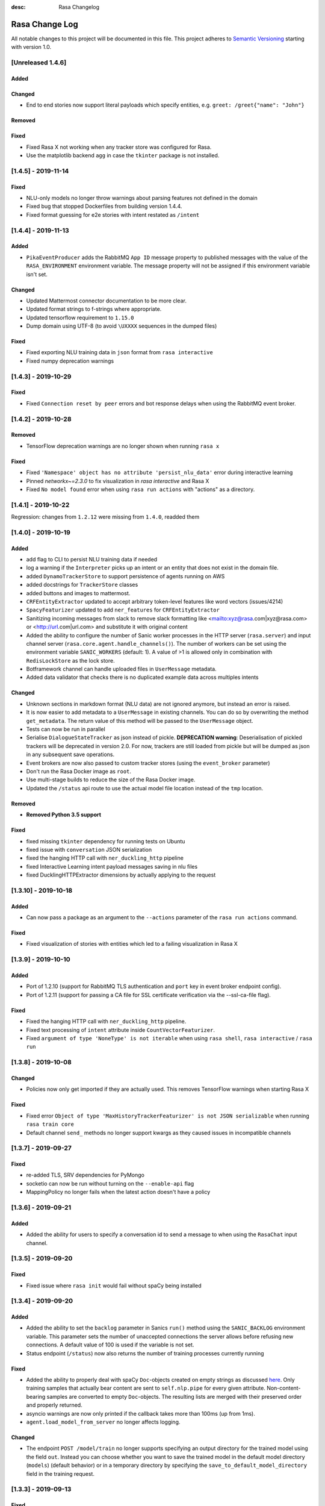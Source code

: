:desc: Rasa Changelog


Rasa Change Log
===============

All notable changes to this project will be documented in this file.
This project adheres to `Semantic Versioning`_ starting with version 1.0.

[Unreleased 1.4.6]
^^^^^^^^^^^^^^^^^^

Added
-----

Changed
-------
- End to end stories now support literal payloads which specify entities, e.g.
  ``greet: /greet{"name": "John"}``

Removed
-------

Fixed
-----
- Fixed Rasa X not working when any tracker store was configured for Rasa.
- Use the matplotlib backend ``agg`` in case the ``tkinter`` package is not installed.

[1.4.5] - 2019-11-14
^^^^^^^^^^^^^^^^^^^^

Fixed
-----
- NLU-only models no longer throw warnings about parsing features not defined in the domain
- Fixed bug that stopped Dockerfiles from building version 1.4.4.
- Fixed format guessing for e2e stories with intent restated as ``/intent``

[1.4.4] - 2019-11-13
^^^^^^^^^^^^^^^^^^^^

Added
-----
- ``PikaEventProducer`` adds the RabbitMQ ``App ID`` message property to published
  messages with the value of the ``RASA_ENVIRONMENT`` environment variable. The
  message property will not be assigned if this environment variable isn't set.

Changed
-------
- Updated Mattermost connector documentation to be more clear.
- Updated format strings to f-strings where appropriate.
- Updated tensorflow requirement to ``1.15.0``
- Dump domain using UTF-8 (to avoid ``\UXXXX`` sequences in the dumped files)

Fixed
-----
- Fixed exporting NLU training data in ``json`` format from ``rasa interactive``
- Fixed numpy deprecation warnings

[1.4.3] - 2019-10-29
^^^^^^^^^^^^^^^^^^^^

Fixed
-----
- Fixed ``Connection reset by peer`` errors and bot response delays when using the
  RabbitMQ event broker.

[1.4.2] - 2019-10-28
^^^^^^^^^^^^^^^^^^^^

Removed
-------
- TensorFlow deprecation warnings are no longer shown when running ``rasa x``

Fixed
-----
- Fixed ``'Namespace' object has no attribute 'persist_nlu_data'`` error during
  interactive learning
- Pinned `networkx~=2.3.0` to fix visualization in `rasa interactive` and Rasa X
- Fixed ``No model found`` error when using ``rasa run actions`` with "actions"
  as a directory.

[1.4.1] - 2019-10-22
^^^^^^^^^^^^^^^^^^^^
Regression: changes from ``1.2.12`` were missing from ``1.4.0``, readded them

[1.4.0] - 2019-10-19
^^^^^^^^^^^^^^^^^^^^

Added
-----
- add flag to CLI to persist NLU training data if needed
- log a warning if the ``Interpreter`` picks up an intent or an entity that does not
  exist in the domain file.
- added ``DynamoTrackerStore`` to support persistence of agents running on AWS
- added docstrings for ``TrackerStore`` classes
- added buttons and images to mattermost.
- ``CRFEntityExtractor`` updated to accept arbitrary token-level features like word
  vectors (issues/4214)
- ``SpacyFeaturizer`` updated to add ``ner_features`` for ``CRFEntityExtractor``
- Sanitizing incoming messages from slack to remove slack formatting like <mailto:xyz@rasa.com|xyz@rasa.com>
  or <http://url.com|url.com> and substitute it with original content
- Added the ability to configure the number of Sanic worker processes in the HTTP
  server (``rasa.server``) and input channel server
  (``rasa.core.agent.handle_channels()``). The number of workers can be set using the
  environment variable ``SANIC_WORKERS`` (default: 1). A value of >1 is allowed only in
  combination with ``RedisLockStore`` as the lock store.
- Botframework channel can handle uploaded files in ``UserMessage`` metadata.
- Added data validator that checks there is no duplicated example data across multiples intents

Changed
-------
- Unknown sections in markdown format (NLU data) are not ignored anymore, but instead an error is raised.
- It is now easier to add metadata to a ``UserMessage`` in existing channels.
  You can do so by overwriting the method ``get_metadata``. The return value of this
  method will be passed to the ``UserMessage`` object.
- Tests can now be run in parallel
- Serialise ``DialogueStateTracker`` as json instead of pickle. **DEPRECATION warning**:
  Deserialisation of pickled trackers will be deprecated in version 2.0. For now,
  trackers are still loaded from pickle but will be dumped as json in any subsequent
  save operations.
- Event brokers are now also passed to custom tracker stores (using the ``event_broker`` parameter)
- Don't run the Rasa Docker image as ``root``.
- Use multi-stage builds to reduce the size of the Rasa Docker image.
- Updated the ``/status`` api route to use the actual model file location instead of the ``tmp`` location.

Removed
-------
- **Removed Python 3.5 support**

Fixed
-----
- fixed missing ``tkinter`` dependency for running tests on Ubuntu
- fixed issue with ``conversation`` JSON serialization
- fixed the hanging HTTP call with ``ner_duckling_http`` pipeline
- fixed Interactive Learning intent payload messages saving in nlu files
- fixed DucklingHTTPExtractor dimensions by actually applying to the request


[1.3.10] - 2019-10-18
^^^^^^^^^^^^^^^^^^^^^

Added
-----
- Can now pass a package as an argument to the ``--actions`` parameter of the
  ``rasa run actions`` command.

Fixed
-----
- Fixed visualization of stories with entities which led to a failing
  visualization in Rasa X

[1.3.9] - 2019-10-10
^^^^^^^^^^^^^^^^^^^^

Added
-----
- Port of 1.2.10 (support for RabbitMQ TLS authentication and ``port`` key in
  event broker endpoint config).
- Port of 1.2.11 (support for passing a CA file for SSL certificate verification via the
  --ssl-ca-file flag).

Fixed
-----
- Fixed the hanging HTTP call with ``ner_duckling_http`` pipeline.
- Fixed text processing of ``intent`` attribute inside ``CountVectorFeaturizer``.
- Fixed ``argument of type 'NoneType' is not iterable`` when using ``rasa shell``,
  ``rasa interactive`` / ``rasa run``

[1.3.8] - 2019-10-08
^^^^^^^^^^^^^^^^^^^^

Changed
-------
- Policies now only get imported if they are actually used. This removes
  TensorFlow warnings when starting Rasa X

Fixed
-----
- Fixed error ``Object of type 'MaxHistoryTrackerFeaturizer' is not JSON serializable``
  when running ``rasa train core``
- Default channel ``send_`` methods no longer support kwargs as they caused issues in incompatible channels

[1.3.7] - 2019-09-27
^^^^^^^^^^^^^^^^^^^^

Fixed
-----
- re-added TLS, SRV dependencies for PyMongo
- socketio can now be run without turning on the ``--enable-api`` flag
- MappingPolicy no longer fails when the latest action doesn't have a policy

[1.3.6] - 2019-09-21
^^^^^^^^^^^^^^^^^^^^

Added
-----
- Added the ability for users to specify a conversation id to send a message to when
  using the ``RasaChat`` input channel.

[1.3.5] - 2019-09-20
^^^^^^^^^^^^^^^^^^^^

Fixed
-----
- Fixed issue where ``rasa init`` would fail without spaCy being installed

[1.3.4] - 2019-09-20
^^^^^^^^^^^^^^^^^^^^

Added
-----
- Added the ability to set the ``backlog`` parameter in Sanics ``run()`` method using
  the ``SANIC_BACKLOG`` environment variable. This parameter sets the
  number of unaccepted connections the server allows before refusing new
  connections. A default value of 100 is used if the variable is not set.
- Status endpoint (``/status``) now also returns the number of training processes currently running

Fixed
-----
- Added the ability to properly deal with spaCy ``Doc``-objects created on
  empty strings as discussed `here <https://github.com/RasaHQ/rasa/issues/4445>`_.
  Only training samples that actually bear content are sent to ``self.nlp.pipe``
  for every given attribute. Non-content-bearing samples are converted to empty
  ``Doc``-objects. The resulting lists are merged with their preserved order and
  properly returned.
- asyncio warnings are now only printed if the callback takes more than 100ms
  (up from 1ms).
- ``agent.load_model_from_server`` no longer affects logging.

Changed
-------
- The endpoint ``POST /model/train`` no longer supports specifying an output directory
  for the trained model using the field ``out``. Instead you can choose whether you
  want to save the trained model in the default model directory (``models``)
  (default behavior) or in a temporary directory by specifying the
  ``save_to_default_model_directory`` field in the training request.

[1.3.3] - 2019-09-13
^^^^^^^^^^^^^^^^^^^^

Fixed
-----
- Added a check to avoid training ``CountVectorizer`` for a particular
  attribute of a message if no text is provided for that attribute across
  the training data.
- Default one-hot representation for label featurization inside ``EmbeddingIntentClassifier`` if label features don't exist.
- Policy ensemble no longer incorrectly wrings "missing mapping policy" when
  mapping policy is present.
- "test" from ``utter_custom_json`` now correctly saved to tracker when using telegram channel

Removed
-------
- Removed computation of ``intent_spacy_doc``. As a result, none of the spacy components process intents now.

[1.3.2] - 2019-09-10
^^^^^^^^^^^^^^^^^^^^

Fixed
-----
- SQL tracker events are retrieved ordered by timestamps. This fixes interactive
  learning events being shown in the wrong order.

[1.3.1] - 2019-09-09
^^^^^^^^^^^^^^^^^^^^

Changed
-------
- Pin gast to == 0.2.2


[1.3.0] - 2019-09-05
^^^^^^^^^^^^^^^^^^^^

Added
-----
- Added option to persist nlu training data (default: False)
- option to save stories in e2e format for interactive learning
- bot messages contain the ``timestamp`` of the ``BotUttered`` event, which can be used in channels
- ``FallbackPolicy`` can now be configured to trigger when the difference between confidences of two predicted intents is too narrow
- experimental training data importer which supports training with data of multiple
  sub bots. Please see the
  `docs <https://rasa.com/docs/rasa/api/training-data-importers/>`_ for more
  information.
- throw error during training when triggers are defined in the domain without
  ``MappingPolicy`` being present in the policy ensemble
- The tracker is now available within the interpreter's ``parse`` method, giving the
  ability to create interpreter classes that use the tracker state (eg. slot values)
  during the parsing of the message. More details on motivation of this change see
  issues/3015.
- add example bot ``knowledgebasebot`` to showcase the usage of ``ActionQueryKnowledgeBase``
- ``softmax`` starspace loss for both ``EmbeddingPolicy`` and ``EmbeddingIntentClassifier``
- ``balanced`` batching strategy for both ``EmbeddingPolicy`` and ``EmbeddingIntentClassifier``
- ``max_history`` parameter for ``EmbeddingPolicy``
- Successful predictions of the NER are written to a file if ``--successes`` is set when running ``rasa test nlu``
- Incorrect predictions of the NER are written to a file by default. You can disable it via ``--no-errors``.
- New NLU component ``ResponseSelector`` added for the task of response selection
- Message data attribute can contain two more keys - ``response_key``, ``response`` depending on the training data
- New action type implemented by ``ActionRetrieveResponse`` class and identified with ``response_`` prefix
- Vocabulary sharing inside ``CountVectorsFeaturizer`` with ``use_shared_vocab`` flag. If set to True, vocabulary of corpus is shared between text, intent and response attributes of message
- Added an option to share the hidden layer weights of text input and label input inside ``EmbeddingIntentClassifier`` using the flag ``share_hidden_layers``
- New type of training data file in NLU which stores response phrases for response selection task.
- Add flag ``intent_split_symbol`` and ``intent_tokenization_flag`` to all ``WhitespaceTokenizer``, ``JiebaTokenizer`` and ``SpacyTokenizer``
- Added evaluation for response selector. Creates a report ``response_selection_report.json`` inside ``--out`` directory.
- argument ``--config-endpoint`` to specify the URL from which ``rasa x`` pulls
  the runtime configuration (endpoints and credentials)
- ``LockStore`` class storing instances of ``TicketLock`` for every ``conversation_id``
- environment variables ``SQL_POOL_SIZE`` (default: 50) and ``SQL_MAX_OVERFLOW``
  (default: 100) can be set to control the pool size and maximum pool overflow for
  ``SQLTrackerStore`` when used with the ``postgresql`` dialect
- Add a `bot_challenge` intent and a `utter_iamabot` action to all example projects and the rasa init bot.
- Allow sending attachments when using the socketio channel
- ``rasa data validate`` will fail with a non-zero exit code if validation fails

Changed
-------
- added character-level ``CountVectorsFeaturizer`` with empirically found parameters
  into the ``supervised_embeddings`` NLU pipeline template
- NLU evaluations now also stores its output in the output directory like the core evaluation
- show warning in case a default path is used instead of a provided, invalid path
- compare mode of ``rasa train core`` allows the whole core config comparison,
  naming style of models trained for comparison is changed (this is a breaking change)
- pika keeps a single connection open, instead of open and closing on each incoming event
- ``RasaChatInput`` fetches the public key from the Rasa X API. The key is used to
  decode the bearer token containing the conversation ID. This requires
  ``rasa-x>=0.20.2``.
- more specific exception message when loading custom components depending on whether component's path or
  class name is invalid or can't be found in the global namespace
- change priorities so that the ``MemoizationPolicy`` has higher priority than the ``MappingPolicy``
- substitute LSTM with Transformer in ``EmbeddingPolicy``
- ``EmbeddingPolicy`` can now use ``MaxHistoryTrackerFeaturizer``
- non zero ``evaluate_on_num_examples`` in ``EmbeddingPolicy``
  and ``EmbeddingIntentClassifier`` is the size of
  hold out validation set that is excluded from training data
- defaults parameters and architectures for both ``EmbeddingPolicy`` and
  ``EmbeddingIntentClassifier`` are changed (this is a breaking change)
- evaluation of NER does not include 'no-entity' anymore
- ``--successes`` for ``rasa test nlu`` is now boolean values. If set incorrect/successful predictions
  are saved in a file.
- ``--errors`` is renamed to ``--no-errors`` and is now a boolean value. By default incorrect predictions are saved
  in a file. If ``--no-errors`` is set predictions are not written to a file.
- Remove ``label_tokenization_flag`` and ``label_split_symbol`` from ``EmbeddingIntentClassifier``. Instead move these parameters to ``Tokenizers``.
- Process features of all attributes of a message, i.e. - text, intent and response inside the respective component itself. For e.g. - intent of a message is now tokenized inside the tokenizer itself.
- Deprecate ``as_markdown`` and ``as_json`` in favour of ``nlu_as_markdown`` and ``nlu_as_json`` respectively.
- pin python-engineio >= 3.9.3
- update python-socketio req to >= 4.3.1

Fixed
-----
- ``rasa test nlu`` with a folder of configuration files
- ``MappingPolicy`` standard featurizer is set to ``None``
- Removed ``text`` parameter from send_attachment function in slack.py to avoid duplication of text output to slackbot
- server ``/status`` endpoint reports status when an NLU-only model is loaded

Removed
-------
- Removed ``--report`` argument from ``rasa test nlu``. All output files are stored in the ``--out`` directory.

[1.2.12] - 2019-10-16
^^^^^^^^^^^^^^^^^^^^^

Added
-----
- Support for transit encryption with Redis via ``use_ssl: True`` in the tracker store config in endpoints.yml

[1.2.11] - 2019-10-09
^^^^^^^^^^^^^^^^^^^^^

Added
-----
- Support for passing a CA file for SSL certificate verification via the
  --ssl-ca-file flag

[1.2.10] - 2019-10-08
^^^^^^^^^^^^^^^^^^^^^

Added
-----
- Added support for RabbitMQ TLS authentication. The following environment variables
  need to be set:
  ``RABBITMQ_SSL_CLIENT_CERTIFICATE`` - path to the SSL client certificate (required)
  ``RABBITMQ_SSL_CLIENT_KEY`` - path to the SSL client key (required)
  ``RABBITMQ_SSL_CA_FILE`` - path to the SSL CA file (optional, for certificate
  verification)
  ``RABBITMQ_SSL_KEY_PASSWORD`` - SSL private key password (optional)
- Added ability to define the RabbitMQ port using the ``port`` key in the
  ``event_broker`` endpoint config.

[1.2.9] - 2019-09-17
^^^^^^^^^^^^^^^^^^^^

Fixed
-----
- Correctly pass SSL flag values to x CLI command (backport of


[1.2.8] - 2019-09-10
^^^^^^^^^^^^^^^^^^^^

Fixed
-----
- SQL tracker events are retrieved ordered by timestamps. This fixes interactive
  learning events being shown in the wrong order. Backport of ``1.3.2`` patch
  (PR #4427).


[1.2.7] - 2019-09-02
^^^^^^^^^^^^^^^^^^^^

Fixed
-----
- Added ``query`` dictionary argument to ``SQLTrackerStore`` which will be appended
  to the SQL connection URL as query parameters.


[1.2.6] - 2019-09-02
^^^^^^^^^^^^^^^^^^^^

Fixed
-----
- fixed bug that occurred when sending template ``elements`` through a channel that doesn't support them

[1.2.5] - 2019-08-26
^^^^^^^^^^^^^^^^^^^^

Added
-----
- SSL support for ``rasa run`` command. Certificate can be specified using
  ``--ssl-certificate`` and ``--ssl-keyfile``.

Fixed
-----
- made default augmentation value consistent across repo
- ``'/restart'`` will now also restart the bot if the tracker is paused


[1.2.4] - 2019-08-23
^^^^^^^^^^^^^^^^^^^^

Fixed
-----
- the ``SocketIO`` input channel now allows accesses from other origins
  (fixes ``SocketIO`` channel on Rasa X)

[1.2.3] - 2019-08-15
^^^^^^^^^^^^^^^^^^^^

Changed
-------
- messages with multiple entities are now handled properly with e2e evaluation
- ``data/test_evaluations/end_to_end_story.md`` was re-written in the
  restaurantbot domain

[1.2.3] - 2019-08-15
^^^^^^^^^^^^^^^^^^^^

Changed
-------
- messages with multiple entities are now handled properly with e2e evaluation
- ``data/test_evaluations/end_to_end_story.md`` was re-written in the restaurantbot domain

Fixed
-----
- Free text input was not allowed in the Rasa shell when the response template
  contained buttons, which has now been fixed.

[1.2.2] - 2019-08-07
^^^^^^^^^^^^^^^^^^^^

Fixed
-----
- ``UserUttered`` events always got the same timestamp

[1.2.1] - 2019-08-06
^^^^^^^^^^^^^^^^^^^^

Added
-----
- Docs now have an ``EDIT THIS PAGE`` button

Fixed
-----
- ``Flood control exceeded`` error in Telegram connector which happened because the
  webhook was set twice

[1.2.0] - 2019-08-01
^^^^^^^^^^^^^^^^^^^^

Added
-----
- add root route to server started without ``--enable-api`` parameter
- add ``--evaluate-model-directory`` to ``rasa test core`` to evaluate models
  from ``rasa train core -c <config-1> <config-2>``
- option to send messages to the user by calling
  ``POST /conversations/{conversation_id}/execute``

Changed
-------
- ``Agent.update_model()`` and ``Agent.handle_message()`` now work without needing to set a domain
  or a policy ensemble
- Update pytype to ``2019.7.11``
- new event broker class: ``SQLProducer``. This event broker is now used when running locally with
  Rasa X
- API requests are not longer logged to ``rasa_core.log`` by default in order to avoid
  problems when running on OpenShift (use ``--log-file rasa_core.log`` to retain the
  old behavior)
- ``metadata`` attribute added to ``UserMessage``

Fixed
-----
- ``rasa test core`` can handle compressed model files
- rasa can handle story files containing multi line comments
- template will retain `{` if escaped with `{`. e.g. `{{"foo": {bar}}}` will result in `{"foo": "replaced value"}`

[1.1.8] - 2019-07-25
^^^^^^^^^^^^^^^^^^^^

Added
-----
- ``TrainingFileImporter`` interface to support customizing the process of loading
  training data
- fill slots for custom templates

Changed
-------
- ``Agent.update_model()`` and ``Agent.handle_message()`` now work without needing to set a domain
  or a policy ensemble
- update pytype to ``2019.7.11``

Fixed
-----
- interactive learning bug where reverted user utterances were dumped to training data
- added timeout to terminal input channel to avoid freezing input in case of server
  errors
- fill slots for image, buttons, quick_replies and attachments in templates
- ``rasa train core`` in comparison mode stores the model files compressed (``tar.gz`` files)
- slot setting in interactive learning with the TwoStageFallbackPolicy


[1.1.7] - 2019-07-18
^^^^^^^^^^^^^^^^^^^^

Added
-----
- added optional pymongo dependencies ``[tls, srv]`` to ``requirements.txt`` for better mongodb support
- ``case_sensitive`` option added to ``WhiteSpaceTokenizer`` with ``true`` as default.

Fixed
-----
- validation no longer throws an error during interactive learning
- fixed wrong cleaning of ``use_entities`` in case it was a list and not ``True``
- updated the server endpoint ``/model/parse`` to handle also messages with the intent prefix
- fixed bug where "No model found" message appeared after successfully running the bot
- debug logs now print to ``rasa_core.log`` when running ``rasa x -vv`` or ``rasa run -vv``

[1.1.6] - 2019-07-12
^^^^^^^^^^^^^^^^^^^^

Added
-----
- rest channel supports setting a message's input_channel through a field
  ``input_channel`` in the request body

Changed
-------
- recommended syntax for empty ``use_entities`` and ``ignore_entities`` in the domain file
  has been updated from ``False`` or ``None`` to an empty list (``[]``)

Fixed
-----
- ``rasa run`` without ``--enable-api`` does not require a local model anymore
- using ``rasa run`` with ``--enable-api`` to run a server now prints
  "running Rasa server" instead of "running Rasa Core server"
- actions, intents, and utterances created in ``rasa interactive`` can no longer be empty


[1.1.5] - 2019-07-10
^^^^^^^^^^^^^^^^^^^^

Added
-----
- debug logging now tells you which tracker store is connected
- the response of ``/model/train`` now includes a response header for the trained model filename
- ``Validator`` class to help developing by checking if the files have any errors
- project's code is now linted using flake8
- ``info`` log when credentials were provided for multiple channels and channel in
  ``--connector`` argument was specified at the same time
- validate export paths in interactive learning

Changed
-------
- deprecate ``rasa.core.agent.handle_channels(...)`. Please use ``rasa.run(...)``
  or ``rasa.core.run.configure_app`` instead.
- ``Agent.load()`` also accepts ``tar.gz`` model file

Removed
-------
- revert the stripping of trailing slashes in endpoint URLs since this can lead to
  problems in case the trailing slash is actually wanted
- starter packs were removed from Github and are therefore no longer tested by Travis script

Fixed
-----
- all temporal model files are now deleted after stopping the Rasa server
- ``rasa shell nlu`` now outputs unicode characters instead of ``\uxxxx`` codes
- fixed PUT /model with model_server by deserializing the model_server to
  EndpointConfig.
- ``x in AnySlotDict`` is now ``True`` for any ``x``, which fixes empty slot warnings in
  interactive learning
- ``rasa train`` now also includes NLU files in other formats than the Rasa format
- ``rasa train core`` no longer crashes without a ``--domain`` arg
- ``rasa interactive`` now looks for endpoints in ``endpoints.yml`` if no ``--endpoints`` arg is passed
- custom files, e.g. custom components and channels, load correctly when using
  the command line interface
- ``MappingPolicy`` now works correctly when used as part of a PolicyEnsemble


[1.1.4] - 2019-06-18
^^^^^^^^^^^^^^^^^^^^

Added
-----
- unfeaturize single entities
- added agent readiness check to the ``/status`` resource

Changed
-------
- removed leading underscore from name of '_create_initial_project' function.

Fixed
-----
- fixed bug where facebook quick replies were not rendering
- take FB quick reply payload rather than text as input
- fixed bug where `training_data` path in `metadata.json` was an absolute path

[1.1.3] - 2019-06-14
^^^^^^^^^^^^^^^^^^^^

Fixed
-----
- fixed any inconsistent type annotations in code and some bugs revealed by
  type checker

[1.1.2] - 2019-06-13
^^^^^^^^^^^^^^^^^^^^

Fixed
-----
- fixed duplicate events appearing in tracker when using a PostgreSQL tracker store

[1.1.1] - 2019-06-13
^^^^^^^^^^^^^^^^^^^^

Fixed
-----
- fixed compatibility with Rasa SDK
- bot responses can contain ``custom`` messages besides other message types

[1.1.0] - 2019-06-13
^^^^^^^^^^^^^^^^^^^^

Added
-----
- nlu configs can now be directly compared for performance on a dataset
  in ``rasa test nlu``

Changed
-------
- update the tracker in interactive learning through reverting and appending events
  instead of replacing the tracker
- ``POST /conversations/{conversation_id}/tracker/events`` supports a list of events

Fixed
-----
- fixed creation of ``RasaNLUHttpInterpreter``
- form actions are included in domain warnings
- default actions, which are overriden by custom actions and are listed in the
  domain are excluded from domain warnings
- SQL ``data`` column type to ``Text`` for compatibility with MySQL
- non-featurizer training parameters don't break `SklearnPolicy` anymore

[1.0.9] - 2019-06-10
^^^^^^^^^^^^^^^^^^^^

Changed
-------
- revert PR #3739 (as this is a breaking change): set ``PikaProducer`` and
  ``KafkaProducer`` default queues back to ``rasa_core_events``

[1.0.8] - 2019-06-10
^^^^^^^^^^^^^^^^^^^^

Added
-----
- support for specifying full database urls in the ``SQLTrackerStore`` configuration
- maximum number of predictions can be set via the environment variable
  ``MAX_NUMBER_OF_PREDICTIONS`` (default is 10)

Changed
-------
- default ``PikaProducer`` and ``KafkaProducer`` queues to ``rasa_production_events``
- exclude unfeaturized slots from domain warnings

Fixed
-----
- loading of additional training data with the ``SkillSelector``
- strip trailing slashes in endpoint URLs

[1.0.7] - 2019-06-06
^^^^^^^^^^^^^^^^^^^^

Added
-----
- added argument ``--rasa-x-port`` to specify the port of Rasa X when running Rasa X locally via ``rasa x``

Fixed
-----
- slack notifications from bots correctly render text
- fixed usage of ``--log-file`` argument for ``rasa run`` and ``rasa shell``
- check if correct tracker store is configured in local mode

[1.0.6] - 2019-06-03
^^^^^^^^^^^^^^^^^^^^

Fixed
-----
- fixed backwards incompatible utils changes

[1.0.5] - 2019-06-03
^^^^^^^^^^^^^^^^^^^^

Fixed
-----
- fixed spacy being a required dependency (regression)

[1.0.4] - 2019-06-03
^^^^^^^^^^^^^^^^^^^^

Added
-----
- automatic creation of index on the ``sender_id`` column when using an SQL
  tracker store. If you have an existing data and you are running into performance
  issues, please make sure to add an index manually using
  ``CREATE INDEX event_idx_sender_id ON events (sender_id);``.

Changed
-------
- NLU evaluation in cross-validation mode now also provides intent/entity reports,
  confusion matrix, etc.

[1.0.3] - 2019-05-30
^^^^^^^^^^^^^^^^^^^^

Fixed
-----
- non-ascii characters render correctly in stories generated from interactive learning
- validate domain file before usage, e.g. print proper error messages if domain file
  is invalid instead of raising errors

[1.0.2] - 2019-05-29
^^^^^^^^^^^^^^^^^^^^

Added
-----
- added ``domain_warnings()`` method to ``Domain`` which returns a dict containing the
  diff between supplied {actions, intents, entities, slots} and what's contained in the
  domain

Fixed
-----
- fix lookup table files failed to load issues/3622
- buttons can now be properly selected during cmdline chat or when in interactive learning
- set slots correctly when events are added through the API
- mapping policy no longer ignores NLU threshold
- mapping policy priority is correctly persisted


[1.0.1] - 2019-05-21
^^^^^^^^^^^^^^^^^^^^

Fixed
-----
- updated installation command in docs for Rasa X

[1.0.0] - 2019-05-21
^^^^^^^^^^^^^^^^^^^^

Added
-----
- added arguments to set the file paths for interactive training
- added quick reply representation for command-line output
- added option to specify custom button type for Facebook buttons
- added tracker store persisting trackers into a SQL database
  (``SQLTrackerStore``)
- added rasa command line interface and API
- Rasa  HTTP training endpoint at ``POST /jobs``. This endpoint
  will train a combined Rasa Core and NLU model
- ``ReminderCancelled(action_name)`` event to cancel given action_name reminder
  for current user
- Rasa HTTP intent evaluation endpoint at ``POST /intentEvaluation``.
  This endpoints performs an intent evaluation of a Rasa model
- option to create template for new utterance action in ``interactive learning``
- you can now choose actions previously created in the same session
  in ``interactive learning``
- add formatter 'black'
- channel-specific utterances via the ``- "channel":`` key in utterance templates
- arbitrary json messages via the ``- "custom":`` key in utterance templates and
  via ``utter_custom_json()`` method in custom actions
- support to load sub skills (domain, stories, nlu data)
- support to select which sub skills to load through ``import`` section in
  ``config.yml``
- support for spaCy 2.1
- a model for an agent can now also be loaded from a remote storage
- log level can be set via environment variable ``LOG_LEVEL``
- add ``--store-uncompressed`` to train command to not compress Rasa model
- log level of libraries, such as tensorflow, can be set via environment variable ``LOG_LEVEL_LIBRARIES``
- if no spaCy model is linked upon building a spaCy pipeline, an appropriate error message
  is now raised with instructions for linking one

Changed
-------
- renamed all CLI parameters containing any ``_`` to use dashes ``-`` instead (GNU standard)
- renamed ``rasa_core`` package to ``rasa.core``
- for interactive learning only include manually annotated and ner_crf entities in nlu export
- made ``message_id`` an additional argument to ``interpreter.parse``
- changed removing punctuation logic in ``WhitespaceTokenizer``
- ``training_processes`` in the Rasa NLU data router have been renamed to ``worker_processes``
- created a common utils package ``rasa.utils`` for nlu and core, common methods like ``read_yaml`` moved there
- removed ``--num_threads`` from run command (server will be asynchronous but
  running in a single thread)
- the ``_check_token()`` method in ``RasaChat`` now authenticates against ``/auth/verify`` instead of ``/user``
- removed ``--pre_load`` from run command (Rasa NLU server will just have a maximum of one model and that model will be
  loaded by default)
- changed file format of a stored trained model from the Rasa NLU server to ``tar.gz``
- train command uses fallback config if an invalid config is given
- test command now compares multiple models if a list of model files is provided for the argument ``--model``
- Merged rasa.core and rasa.nlu server into a single server. See swagger file in ``docs/_static/spec/server.yaml`` for
  available endpoints.
- ``utter_custom_message()`` method in rasa_core_sdk has been renamed to ``utter_elements()``
- updated dependencies. as part of this, models for spacy need to be reinstalled
  for 2.1 (from 2.0)
- make sure all command line arguments for ``rasa test`` and ``rasa interactive`` are actually used, removed arguments
  that were not used at all (e.g. ``--core`` for ``rasa test``)

Removed
-------
- removed possibility to execute ``python -m rasa_core.train`` etc. (e.g. scripts in ``rasa.core`` and ``rasa.nlu``).
  Use the CLI for rasa instead, e.g. ``rasa train core``.
- removed ``_sklearn_numpy_warning_fix`` from the ``SklearnIntentClassifier``
- removed ``Dispatcher`` class from core
- removed projects: the Rasa NLU server now has a maximum of one model at a time loaded.

Fixed
-----
- evaluating core stories with two stage fallback gave an error, trying to handle None for a policy
- the ``/evaluate`` route for the Rasa NLU server now runs evaluation
  in a parallel process, which prevents the currently loaded model unloading
- added missing implementation of the ``keys()`` function for the Redis Tracker
  Store
- in interactive learning: only updates entity values if user changes annotation
- log options from the command line interface are applied (they overwrite the environment variable)
- all message arguments (kwargs in dispatcher.utter methods, as well as template args) are now sent through to output channels
- utterance templates defined in actions are checked for existence upon training a new agent, and a warning
  is thrown before training if one is missing

.. _`master`: https://github.com/RasaHQ/rasa/

.. _`Semantic Versioning`: http://semver.org/
